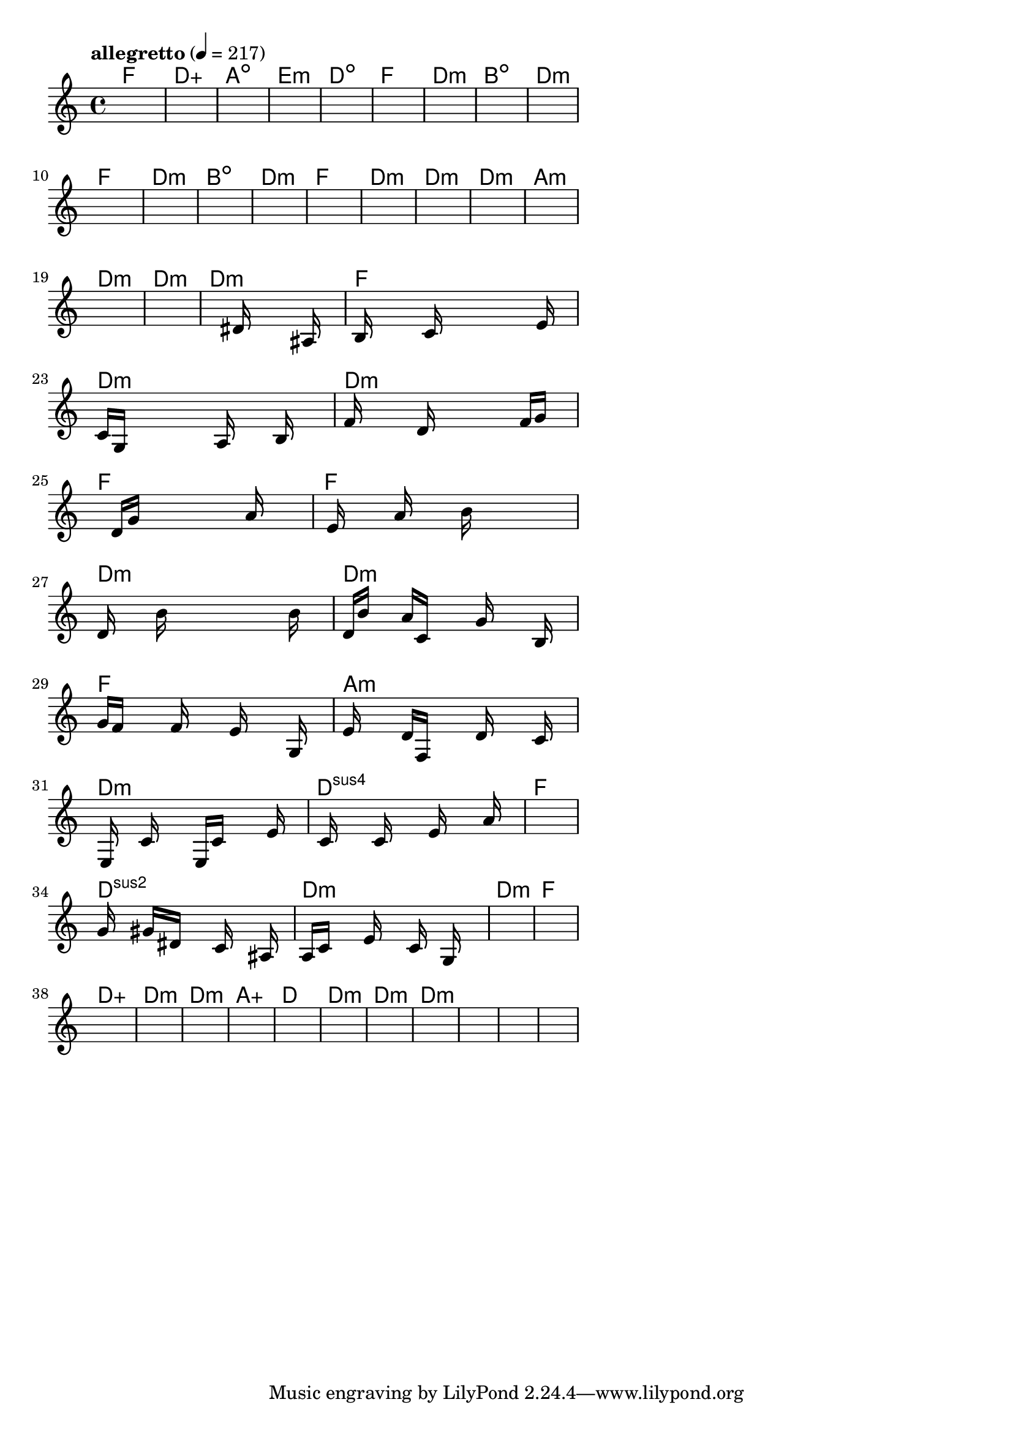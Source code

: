 \version "2.18.2"

% GaConfiguration:
  % size: 30
  % crossover: 0.8
  % mutation: 0.5
  % iterations: 120
  % fittestAlwaysSurvives: true
  % maxResults: 100
  % fitnessThreshold: 0.8
  % generationThreshold: 0.7


melody = {
 \key c\major
 \time 4/4
 \tempo  "allegretto" 4 = 217
 s16 s16 s16 s16  s16 s16 s16 s16  s16 s16 s16 s16  s16 s16 s16 s16 |
 s16 s16 s16 s16  s16 s16 s16 s16  s16 s16 s16 s16  s16 s16 s16 s16 |
 s16 s16 s16 s16  s16 s16 s16 s16  s16 s16 s16 s16  s16 s16 s16 s16 |
 s16 s16 s16 s16  s16 s16 s16 s16  s16 s16 s16 s16  s16 s16 s16 s16 |

 s16 s16 s16 s16  s16 s16 s16 s16  s16 s16 s16 s16  s16 s16 s16 s16 |
 s16 s16 s16 s16  s16 s16 s16 s16  s16 s16 s16 s16  s16 s16 s16 s16 |
 s16 s16 s16 s16  s16 s16 s16 s16  s16 s16 s16 s16  s16 s16 s16 s16 |
 s16 s16 s16 s16  s16 s16 s16 s16  s16 s16 s16 s16  s16 s16 s16 s16 |

 s16 s16 s16 s16  s16 s16 s16 s16  s16 s16 s16 s16  s16 s16 s16 s16 |
 s16 s16 s16 s16  s16 s16 s16 s16  s16 s16 s16 s16  s16 s16 s16 s16 |
 s16 s16 s16 s16  s16 s16 s16 s16  s16 s16 s16 s16  s16 s16 s16 s16 |
 s16 s16 s16 s16  s16 s16 s16 s16  s16 s16 s16 s16  s16 s16 s16 s16 |

 s16 s16 s16 s16  s16 s16 s16 s16  s16 s16 s16 s16  s16 s16 s16 s16 |
 s16 s16 s16 s16  s16 s16 s16 s16  s16 s16 s16 s16  s16 s16 s16 s16 |
 s16 s16 s16 s16  s16 s16 s16 s16  s16 s16 s16 s16  s16 s16 s16 s16 |
 s16 s16 s16 s16  s16 s16 s16 s16  s16 s16 s16 s16  s16 s16 s16 s16 |

 s16 s16 s16 s16  s16 s16 s16 s16  s16 s16 s16 s16  s16 s16 s16 s16 |
 s16 s16 s16 s16  s16 s16 s16 s16  s16 s16 s16 s16  s16 s16 s16 s16 |
 s16 s16 s16 s16  s16 s16 s16 s16  s16 s16 s16 s16  s16 s16 s16 s16 |
 s16 s16 s16 s16  s16 s16 s16 s16  s16 s16 s16 s16  s16 s16 s16 s16 |

 s16 s16 s16 s16  s16 s16 s16 s16  dis'16 s16 s16 s16  s16 ais16 s16 s16 |
 b16 s16 s16 s16  s16 c'16 s16 s16  s16 s16 s16 s16  s16 e'16 s16 s16 |
 c'16 g16 s16 s16  s16 s16 s16 s16  a16 s16 s16 s16  b16 s16 s16 s16 |
 f'16 s16 s16 s16  s16 d'16 s16 s16  s16 s16 s16 s16  f'16 g'16 s16 s16 |

 s16 s16 s16 s16  d'16 g'16 s16 s16  s16 s16 s16 s16  a'16 s16 s16 s16 |
 s16 e'16 s16 s16  s16 a'16 s16 s16  s16 b'16 s16 s16  s16 s16 s16 s16 |
 d'16 s16 s16 s16  b'16 s16 s16 s16  s16 s16 s16 s16  s16 b'16 s16 s16 |
 d'16 b'16 s16 s16  a'16 c'16 s16 s16  s16 g'16 s16 s16  s16 b16 s16 s16 |

 g'16 f'16 s16 s16  s16 f'16 s16 s16  s16 e'16 s16 s16  s16 g16 s16 s16 |
 e'16 s16 s16 s16  d'16 f16 s16 s16  s16 d'16 s16 s16  s16 c'16 s16 s16 |
 s16 e16 s16 s16  c'16 s16 s16 s16  e16 c'16 s16 s16  s16 e'16 s16 s16 |
 s16 c'16 s16 s16  s16 c'16 s16 s16  s16 e'16 s16 s16  s16 a'16 s16 s16 |

 s16 s16 s16 s16  s16 s16 s16 s16  s16 s16 s16 s16  s16 s16 s16 s16 |
 g'16 s16 s16 s16  gis'16 dis'16 s16 s16  s16 c'16 s16 s16  s16 ais16 s16 s16 |
 a16 c'16 s16 s16  s16 e'16 s16 s16  s16 c'16 s16 s16  g16 s16 s16 s16 |
 s16 s16 s16 s16  s16 s16 s16 s16  s16 s16 s16 s16  s16 s16 s16 s16 |

 s16 s16 s16 s16  s16 s16 s16 s16  s16 s16 s16 s16  s16 s16 s16 s16 |
 s16 s16 s16 s16  s16 s16 s16 s16  s16 s16 s16 s16  s16 s16 s16 s16 |
 s16 s16 s16 s16  s16 s16 s16 s16  s16 s16 s16 s16  s16 s16 s16 s16 |
 s16 s16 s16 s16  s16 s16 s16 s16  s16 s16 s16 s16  s16 s16 s16 s16 |

 s16 s16 s16 s16  s16 s16 s16 s16  s16 s16 s16 s16  s16 s16 s16 s16 |
 s16 s16 s16 s16  s16 s16 s16 s16  s16 s16 s16 s16  s16 s16 s16 s16 |
 s16 s16 s16 s16  s16 s16 s16 s16  s16 s16 s16 s16  s16 s16 s16 s16 |
 s16 s16 s16 s16  s16 s16 s16 s16  s16 s16 s16 s16  s16 s16 s16 s16 |

 s16 s16 s16 s16  s16 s16 s16 s16  s16 s16 s16 s16  s16 s16 s16 s16 |
 s16 s16 s16 s16  s16 s16 s16 s16  s16 s16 s16 s16  s16 s16 s16 s16 |
 s16 s16 s16 s16  s16 s16 s16 s16  s16 s16 s16 s16  s16 s16 s16 s16 |
 s16 s16 s16 s16  s16 s16 s16 s16  s16 s16 s16 s16  s16 s16 s16 s16 |

}

lead = \chordmode {
% chord: F(#11b13), fitness: 0.5, complexity: 0.8666666666666667, execution time: 180ms
 f1: |
% chord: Daug(#11#9b9), fitness: 0.5, complexity: 0.9166666666666666, execution time: 53ms
 d1:aug |
% chord: Adim(b9), fitness: 0.5, complexity: 0.8666666666666667, execution time: 33ms
 a1:dim |
% chord: Emin, fitness: 0.8333333333333334, complexity: 0.11666666666666665, execution time: 92ms
 e1:m |

% chord: Ddim(#9), fitness: 0.5, complexity: 0.8666666666666667, execution time: 20ms
 d1:dim |
% chord: F(#11), fitness: 0.8125, complexity: 0.8666666666666667, execution time: 48ms
 f1: |
% chord: Dmin(#9b9), fitness: 0.8125, complexity: 0.8666666666666667, execution time: 5ms
 d1:m |
% chord: Bdim(b13), fitness: 0.8125, complexity: 0.8666666666666667, execution time: 47ms
 b1:dim |

% chord: Dmin(b9), fitness: 0.8645833333333334, complexity: 0.8666666666666667, execution time: 37ms
 d1:m |
% chord: F, fitness: 0.9166666666666666, complexity: 0.11666666666666665, execution time: 33ms
 f1: |
% chord: Dmin, fitness: 0.9166666666666666, complexity: 0.11666666666666665, execution time: 6ms
 d1:m |
% chord: Bdim(#9#11), fitness: 0.8645833333333334, complexity: 0.8666666666666667, execution time: 31ms
 b1:dim |

% chord: Dmin, fitness: 0.8125, complexity: 0.11666666666666665, execution time: 27ms
 d1:m |
% chord: F, fitness: 0.9166666666666666, complexity: 0.11666666666666665, execution time: 28ms
 f1: |
% chord: Dmin, fitness: 0.9166666666666666, complexity: 0.11666666666666665, execution time: 5ms
 d1:m |
% chord: Dmin(#11#9), fitness: 0.8472222222222222, complexity: 0.8666666666666667, execution time: 27ms
 d1:m |

% chord: Dmin, fitness: 0.8645833333333334, complexity: 0.11666666666666665, execution time: 28ms
 d1:m |
% chord: Amin(b13#9), fitness: 0.875, complexity: 0.8666666666666667, execution time: 12ms
 a1:m |
% chord: Dmin(#9), fitness: 0.875, complexity: 0.8666666666666667, execution time: 4ms
 d1:m |
% chord: Dmin, fitness: 0.9166666666666666, complexity: 0.11666666666666665, execution time: 30ms
 d1:m |

% chord: Dmin, fitness: 0.8472222222222222, complexity: 0.11666666666666665, execution time: 33ms
 d1:m |
% chord: F, fitness: 0.9166666666666666, complexity: 0.11666666666666665, execution time: 25ms
 f1: |
% chord: Dmin, fitness: 0.9166666666666666, complexity: 0.11666666666666665, execution time: 5ms
 d1:m |
% chord: Dmin, fitness: 0.8919270833333334, complexity: 0.11666666666666665, execution time: 44ms
 d1:m |

% chord: F, fitness: 0.8472222222222222, complexity: 0.11666666666666665, execution time: 28ms
 f1: |
% chord: F, fitness: 0.8224826388888888, complexity: 0.11666666666666665, execution time: 5ms
 f1: |
% chord: Dmin(#9), fitness: 0.8224826388888888, complexity: 0.8666666666666667, execution time: 4ms
 d1:m |
% chord: Dmin, fitness: 0.8450520833333334, complexity: 0.11666666666666665, execution time: 34ms
 d1:m |

% chord: F, fitness: 0.8971354166666666, complexity: 0.11666666666666665, execution time: 35ms
 f1: |
% chord: Amin, fitness: 0.89453125, complexity: 0.11666666666666665, execution time: 36ms
 a1:m |
% chord: Dmin(#9), fitness: 0.89453125, complexity: 0.8666666666666667, execution time: 4ms
 d1:m |
% chord: Dsus4(#9), fitness: 0.7573784722222222, complexity: 0.8666666666666667, execution time: 34ms
 d1:sus4 |

% chord: F, fitness: 0.8250868055555555, complexity: 0.11666666666666665, execution time: 38ms
 f1: |
% chord: Dsus2, fitness: 0.8042534722222222, complexity: 0.11666666666666665, execution time: 36ms
 d1:sus2 |
% chord: Dmin(#9), fitness: 0.8042534722222222, complexity: 0.8666666666666667, execution time: 9ms
 d1:m |
% chord: Dmin, fitness: 0.8133680555555555, complexity: 0.11666666666666665, execution time: 30ms
 d1:m |

% chord: F, fitness: 0.7591145833333334, complexity: 0.11666666666666665, execution time: 42ms
 f1: |
% chord: Daug(#11), fitness: 0.7890625, complexity: 0.9166666666666666, execution time: 33ms
 d1:aug |
% chord: Dmin(#9), fitness: 0.8098958333333334, complexity: 0.8666666666666667, execution time: 36ms
 d1:m |
% chord: Dmin, fitness: 0.8229166666666666, complexity: 0.11666666666666665, execution time: 25ms
 d1:m |

% chord: Aaug(b13), fitness: 0.8046875, complexity: 0.9166666666666666, execution time: 34ms
 a1:aug |
% chord: D(#11), fitness: 0.7916666666666666, complexity: 0.8666666666666667, execution time: 28ms
 d1: |
% chord: Dmin, fitness: 0.875, complexity: 0.11666666666666665, execution time: 25ms
 d1:m |
% chord: Dmin(#9), fitness: 0.8125, complexity: 0.8666666666666667, execution time: 27ms
 d1:m |

% chord: Dmin(#9), fitness: 0.8333333333333334, complexity: 0.8666666666666667, execution time: 30ms
 d1:m |
% chord: -, fitness: -, complexity: -, execution time: -
 s1 |
% chord: -, fitness: -, complexity: -, execution time: -
 s1 |
% chord: -, fitness: -, complexity: -, execution time: -
 s1 |

}

% avg execution time: 29.708333333333332ms
% avg chord complexity: 0.4562500000000003
% avg fitness value: 0.8056640625000001

\score {
 <<
  \new ChordNames \lead
  \new Staff \melody
 >>
 \midi { }
 \layout {
  indent = #0
  line-width = #110
  \context {
    \Score
    \override SpacingSpanner.uniform-stretching = ##t
    \accidentalStyle forget    }
 }
}